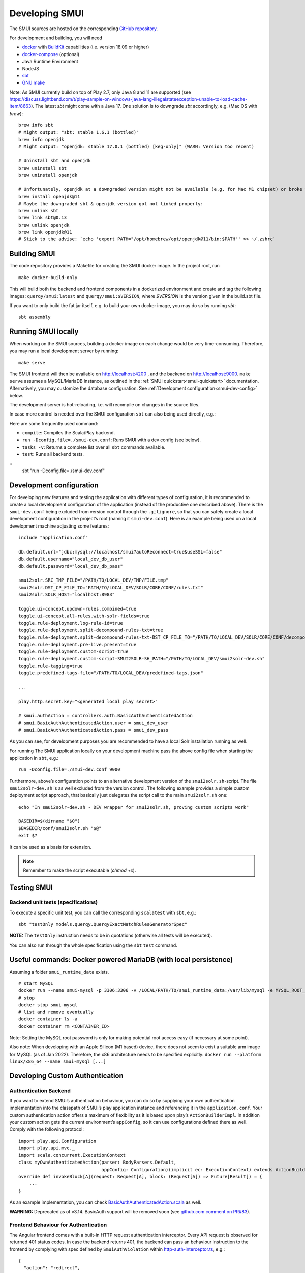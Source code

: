 .. _smui-dev-setup:

===============
Developing SMUI
===============

The SMUI sources are hosted on the corresponding `GitHub repository`_.

.. _GitHub repository: https://github.com/querqy/smui

For development and building, you will need

- `docker`_ with `BuildKit`_ capabilities (i.e. version 18.09 or higher)
- `docker-compose`_ (optional)
- Java Runtime Environment
- NodeJS
- `sbt`_
- `GNU make`_

.. _docker: https://www.docker.com/
.. _docker-compose: https://docs.docker.com/compose/
.. _BuildKit: https://docs.docker.com/develop/develop-images/build_enhancements/
.. _sbt: https://www.scala-sbt.org/download.html
.. _GNU make: https://www.gnu.org/software/make/

Note: As SMUI currently build on top of Play 2.7, only Java 8 and 11 are supported (see https://discuss.lightbend.com/t/play-sample-on-windows-java-lang-illegalstateexception-unable-to-load-cache-item/8663). The latest `sbt` might come with a Java 17. One solution is to downgrade `sbt` accordingly, e.g. (Mac OS with `brew`):

::

    brew info sbt
    # Might output: "sbt: stable 1.6.1 (bottled)"
    brew info openjdk
    # Might output: "openjdk: stable 17.0.1 (bottled) [keg-only]" (WARN: Version too recent)

    # Uninstall sbt and openjdk
    brew uninstall sbt
    brew uninstall openjdk

    # Unfortunately, openjdk at a downgraded version might not be available (e.g. for Mac M1 chipset) or broke when building, so openjdk@11 should be installed
    brew install openjdk@11
    # Maybe the downgraded sbt & openjdk version got not linked properly:
    brew unlink sbt
    brew link sbt@0.13
    brew unlink openjdk
    brew link openjdk@11
    # Stick to the advise: `echo 'export PATH="/opt/homebrew/opt/openjdk@11/bin:$PATH"' >> ~/.zshrc`

Building SMUI
-------------

The code repository provides a Makefile for creating the SMUI docker image. In the project root, run

::

    make docker-build-only

This will build both the backend and frontend components in a dockerized environment and create and tag the following
images: ``querqy/smui:latest`` and ``querqy/smui:$VERSION``, where `$VERSION` is the version given in the build.sbt file.

If you want to only build the fat jar itself, e.g. to build your own docker image, you may do so by running `sbt`:

::

    sbt assembly

Running SMUI locally
--------------------

When working on the SMUI sources, building a docker image on each change
would be very time-consuming. Therefore, you may run a local development
server by running:

::

    make serve

The SMUI frontend will then be available on http://localhost:4200 , and the backend on http://localhost:9000.
``make serve`` assumes a MySQL/MariaDB instance, as outlined in the :ref:`SMUI quickstart<smui-quickstart>`
documentation. Alternatively, you may customize the database configuration. See :ref:`Development configuration<smui-dev-config>`
below.

The development server is hot-reloading, i.e. will recompile on changes in the source files.

In case more control is needed over the SMUI configuration ``sbt`` can also being used directly, e.g.:

Here are some frequently used command:

* ``compile``: Compiles the Scala/Play backend.
* ``run -Dconfig.file=./smui-dev.conf``: Runs SMUI with a dev config (see below).
* ``tasks -v``: Returns a complete list over all ``sbt`` commands available.
* ``test``: Runs all backend tests.

::
    sbt "run -Dconfig.file=./smui-dev.conf"

.. _smui-dev-config:

Development configuration
-------------------------

For developing new features and testing the application with different types
of configuration, it is recommended to create a local development
configuration of the application (instead of the productive one
described above). There is the ``smui-dev.conf`` being excluded from
version control through the ``.gitignore``, so that you can safely
create a local development configuration in the project’s root (naming
it ``smui-dev.conf``). Here is an example being used on a local
development machine adjusting some features:

::

   include "application.conf"

   db.default.url="jdbc:mysql://localhost/smui?autoReconnect=true&useSSL=false"
   db.default.username="local_dev_db_user"
   db.default.password="local_dev_db_pass"

   smui2solr.SRC_TMP_FILE="/PATH/TO/LOCAL_DEV/TMP/FILE.tmp"
   smui2solr.DST_CP_FILE_TO="PATH/TO/LOCAL_DEV/SOLR/CORE/CONF/rules.txt"
   smui2solr.SOLR_HOST="localhost:8983"

   toggle.ui-concept.updown-rules.combined=true
   toggle.ui-concept.all-rules.with-solr-fields=true
   toggle.rule-deployment.log-rule-id=true
   toggle.rule-deployment.split-decompound-rules-txt=true
   toggle.rule-deployment.split-decompound-rules-txt-DST_CP_FILE_TO="/PATH/TO/LOCAL_DEV/SOLR/CORE/CONF/decompound-rules.txt"
   toggle.rule-deployment.pre-live.present=true
   toggle.rule-deployment.custom-script=true
   toggle.rule-deployment.custom-script-SMUI2SOLR-SH_PATH="/PATH/TO/LOCAL_DEV/smui2solr-dev.sh"
   toggle.rule-tagging=true
   toggle.predefined-tags-file="/PATH/TO/LOCAL_DEV/predefined-tags.json"

   ...

   play.http.secret.key="<generated local play secret>"

   # smui.authAction = controllers.auth.BasicAuthAuthenticatedAction
   # smui.BasicAuthAuthenticatedAction.user = smui_dev_user
   # smui.BasicAuthAuthenticatedAction.pass = smui_dev_pass

As you can see, for development purposes you are recommended to have a
local Solr installation running as well.

For running The SMUI application locally on your development machine
pass the above config file when starting the application in ``sbt``,
e.g.:

::

   run -Dconfig.file=./smui-dev.conf 9000

Furthermore, above’s configuration points to an alternative development
version of the ``smui2solr.sh``-script. The file ``smui2solr-dev.sh`` is
as well excluded from the version control. The following example
provides a simple custom deployment script approach, that basically just
delegates the script call to the main ``smui2solr.sh`` one:

::

   echo "In smui2solr-dev.sh - DEV wrapper for smui2solr.sh, proving custom scripts work"

   BASEDIR=$(dirname "$0")
   $BASEDIR/conf/smui2solr.sh "$@"
   exit $?

It can be used as a basis for extension.

.. note::

    Remember to make the script executable (`chmod +x`).

.. _smui-dev-custom-auth:

Testing SMUI
------------

Backend unit tests (specifications)
~~~~~~~~~~~~~~~~~~~~~~~~~~~~~~~~~~~

To execute a specific unit test, you can call the corresponding ``scalatest`` with ``sbt``, e.g.:

::

    sbt "testOnly models.querqy.QuerqyExactMatchRulesGeneratorSpec"

**NOTE:** The ``testOnly`` instruction needs to be in quotations (otherwise all tests will be executed).

You can also run through the whole specification using the ``sbt`` ``test`` command.

Useful commands: Docker powered MariaDB (with local persistence)
----------------------------------------------------------------

Assuming a folder ``smui_runtime_data`` exists.

::

    # start MySQL
    docker run --name smui-mysql -p 3306:3306 -v /LOCAL/PATH/TO/smui_runtime_data:/var/lib/mysql -e MYSQL_ROOT_PASSWORD=smui -e MYSQL_USER=smui -e MYSQL_PASSWORD=smui -e MYSQL_DATABASE=smui -d mysql
    # stop
    docker stop smui-mysql
    # list and remove eventually
    docker container ls -a
    docker container rm <CONTAINER_ID>

Note: Setting the MySQL root password is only for making potential root access easy (if necessary at some point).

Also note: When developing with an Apple Silicon (M1 based) device, there does not seem to exist a suitable arm image for MySQL (as of Jan 2022). Therefore, the x86 architecture needs to be specified explicitly: ``docker run --platform linux/x86_64 --name smui-mysql [...]``

Developing Custom Authentication
--------------------------------

Authentication Backend
~~~~~~~~~~~~~~~~~~~~~~

If you want to extend SMUI’s authentication behaviour, you can do so by
supplying your own authentication implementation into the classpath of
SMUI’s play application instance and referencing it in the
``application.conf``. Your custom authentication action offers a maximum
of flexibility as it is based upon play’s ``ActionBuilderImpl``. In
addition your custom action gets the current environment’s
``appConfig``, so it can use configurations defined there as well.
Comply with the following protocol:

::

   import play.api.Configuration
   import play.api.mvc._
   import scala.concurrent.ExecutionContext
   class myOwnAuthenticatedAction(parser: BodyParsers.Default,
                                  appConfig: Configuration)(implicit ec: ExecutionContext) extends ActionBuilderImpl(parser) {
   override def invokeBlock[A](request: Request[A], block: (Request[A]) => Future[Result]) = {
       ...
   }

As an example implementation, you can check `BasicAuthAuthenticatedAction.scala`_ as well.

.. _BasicAuthAuthenticatedAction.scala: https://github.com/querqy/smui/blob/master/app/controllers/auth/BasicAuthAuthenticatedAction.scala

**WARNING:** Deprecated as of v3.14. BasicAuth support will be removed soon (see `github.com comment on PR#83 <https://github.com/querqy/smui/pull/83#issuecomment-1023284550>`_).

Frontend Behaviour for Authentication
~~~~~~~~~~~~~~~~~~~~~~~~~~~~~~~~~~~~~

The Angular frontend comes with a built-in HTTP request authentication
interceptor. Every API request is observed for returned 401 status
codes. In case the backend returns 401, the backend can pass an
behaviour instruction to the frontend by complying with spec defined by
``SmuiAuthViolation`` within `http-auth-interceptor.ts`_, e.g.:

.. _http-auth-interceptor.ts: https://github.com/querqy/smui/blob/master/app/assets/app/helpers/http-auth-interceptor.ts

::

   {
     "action": "redirect",
     "params": "https://www.example.com/loginService/?urlCallback={{CURRENT_SMUI_URL}}"
   }

.. note::

    The authentication interceptor only joins the game, in case the
    Angular application is successfully bootstrapped. So for SMUI’s ``/``
    route, your custom authentication method might choose a different
    behaviour (e.g. 302).

Within exemplary ``redirect`` action above, you can work with the
``{{CURRENT_SMUI_URL}}`` placeholder, that SMUI will replace with its
current location as an absolute URL before the redirect gets executed.
Through this, it becomes possible for the remote login service to
redirect back to SMUI once the login has succeeded.

Developing git deployment method
--------------------------------

SMUI offers the possibility to deploy rules.txt (files) to a git repository.
For doing so in a local development setup, it might therefore be necessary to
operate a local git instance. The following section describes how that can be achieved.

Bootstrap a local git server (docker)
~~~~~~~~~~~~~~~~~~~~~~~~~~~~~~~~~~~~~

For the local git server, the dockerhub image `jkarlos/git-server-docker`_ will be used, see (command line):

.. _jkarlos/git-server-docker: https://hub.docker.com/r/jkarlos/git-server-docker/

::

   # create a private/public (SSH) key
   # e.g. ssh-keygen -t rsa -C "yourself@YourComputer.local"
   # create repo folder and provide (public) key
   mkdir <SMUI_GIT_ROOT>/keys
   mkdir <SMUI_GIT_ROOT>/repos
   # TODO better symlink?
   cp ~/.ssh/id_rsa.pub <SMUI_GIT_ROOT>/keys/
   # start the container (and provide public key)
   docker run -d -p 22:22 -v <SMUI_GIT_ROOT>/keys:/git-server/keys -v <SMUI_GIT_ROOT>/repos:/git-server/repos jkarlos/git-server-docker
   # NOTE: Your local development user must have permission to access information of your local git user (in case they differ)

Init the git repository
~~~~~~~~~~~~~~~~~~~~~~~

You can run the following script (preferred as git test user itself) to init the repo (command line):

::

   # from within the git server docker container
   # NOTE: open shell in container:
   docker exec -it <CONTAINER_ID> /bin/sh
   # (docker ps will give you the CONTAINER_ID)
   cd <SMUI_GIT_ROOT>/repos
   mkdir smui_rulestxt_repo
   cd smui_rulestxt_repo
   git init --shared=true
   git add .
   git commit -m "my first commit"
   cd ..
   git clone --bare smui_rulestxt_repo smui_rulestxt_repo.git
   # initial manual checkout (on the host machine)
   # make sure, there exists an (at least empty) common rules.txt file on the master branch (clone it somewhere and create a master branch)
   touch rules.txt
   git add rules.txt
   git commit -m "empty rules.txt commit"
   git push

To configure and start SMUI using a git deployment see “Deploy rules.txt to a git target“.

Developing github actions for SMUI
----------------------------------

Build and deployment of SMUI's official docker image on DockerHub is realised through a github action, which is located under: `.github/workflows <https://github.com/querqy/smui/tree/master/.github/workflows>`_.

Testing SMUI relies on Ryuk test containers within the ``sbt test`` build step. Unfortunately, there seems to be an issue with local build containers used by ``act`` (https://github.com/nektos/act), so that adjustments to the deployment workflow can only be tested while triggering the build on the github infrastructure (master push) and not tested locally with ``act``.

This problem is described in the following issue: https://github.com/nektos/act/issues/501.

Anyway, the workflow performs well on the github action container infrastructure.

Releasing SMUI
--------------

Every release of SMUI should come with its own version incrementing at least the build number of the semver. The release number is maintained under:

::
    smui/build.sbt

The ``SmuiVersionSpec`` enforces version number increments in the test automation.

Have fun coding SMUI!!
